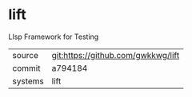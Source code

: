 * lift

LIsp Framework for Testing

|---------+------------------------------------|
| source  | git:https://github.com/gwkkwg/lift |
| commit  | a794184                            |
| systems | lift                               |
|---------+------------------------------------|
